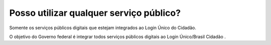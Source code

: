 ﻿Posso utilizar qualquer serviço público?
========================================

Somente os serviços públicos digitais que estejam integrados ao Login Único do Cidadão. 

O objetivo do Governo federal é integrar todos serviços públicos digitais ao Login Único/Brasil Cidadão .

.. |site externo| image:: _images/site-ext.gif
            